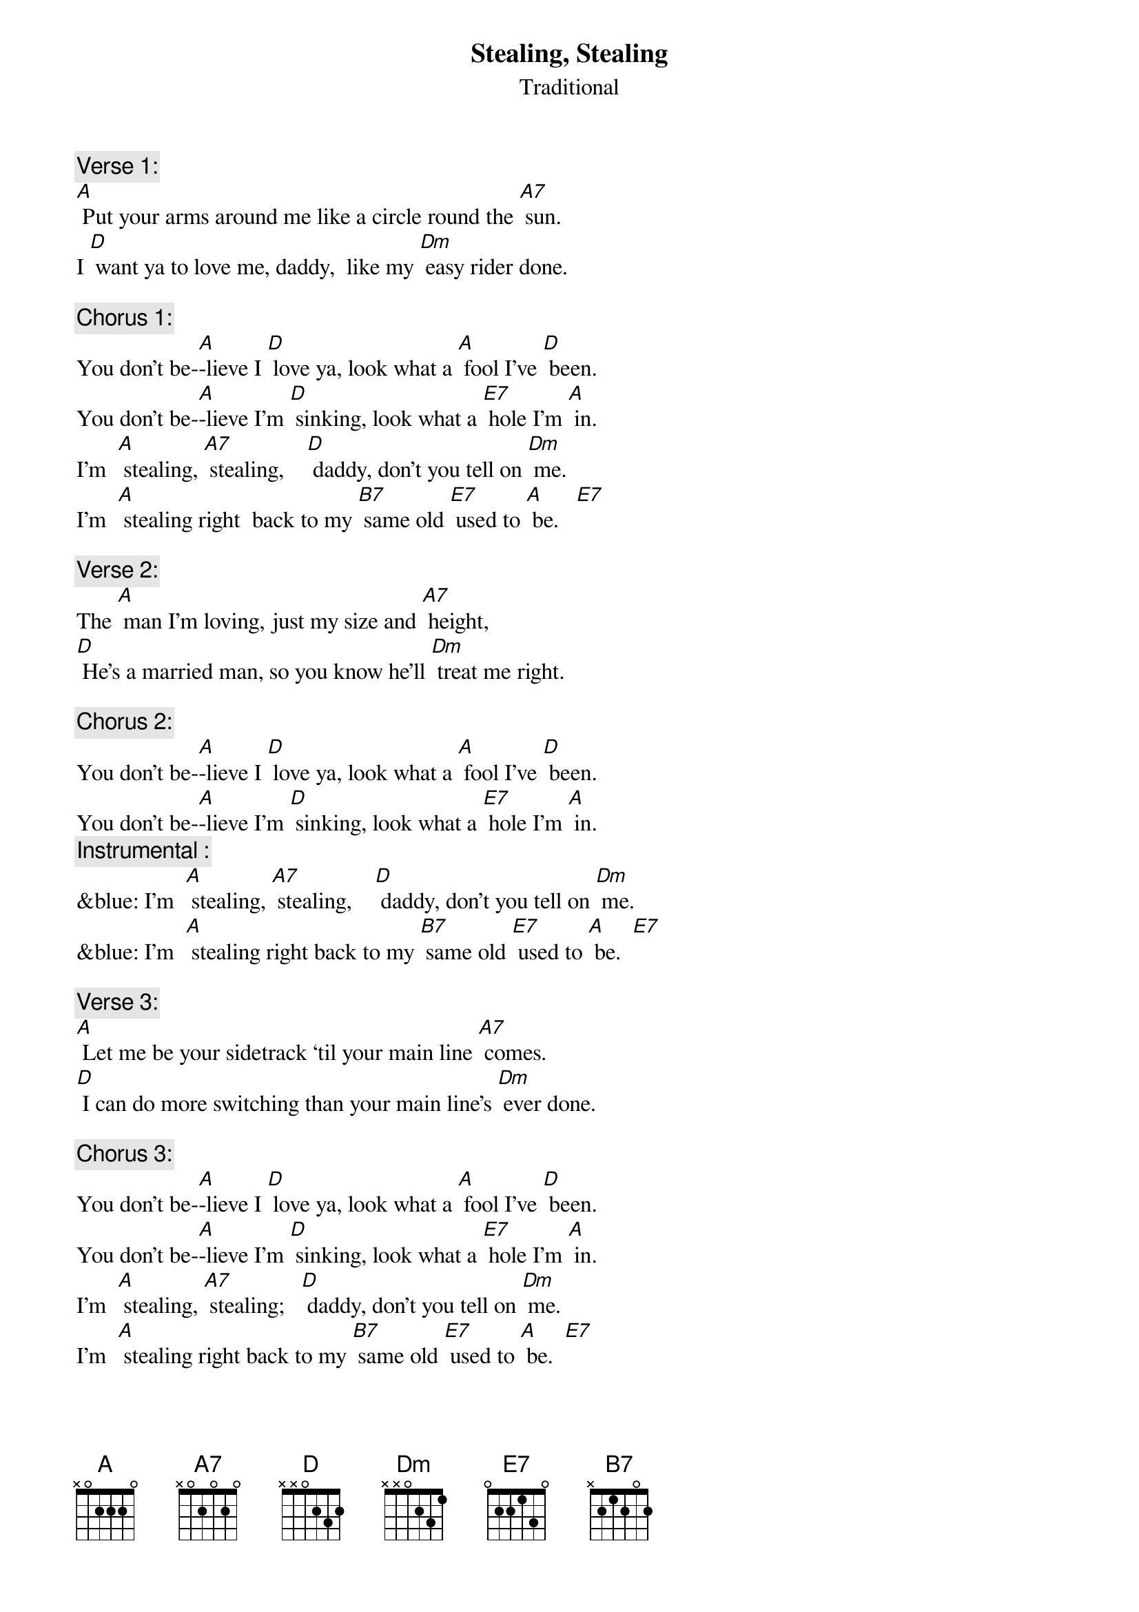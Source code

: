 {t: Stealing, Stealing}
{st: Traditional}

{c: Verse 1:}
[A] Put your arms around me like a circle round the [A7] sun.
I [D] want ya to love me, daddy,  like my [Dm] easy rider done.

{c: Chorus 1:}
You don’t be-[A]-lieve I [D] love ya, look what a [A] fool I’ve [D] been.
You don’t be-[A]-lieve I’m [D] sinking, look what a [E7] hole I’m [A] in.
I’m  [A] stealing, [A7] stealing,    [D] daddy, don’t you tell on [Dm] me.
I’m  [A] stealing right  back to my [B7] same old [E7] used to [A] be.   [E7]

{c: Verse 2:}
The [A] man I’m loving, just my size and [A7] height,
[D] He’s a married man, so you know he’ll [Dm] treat me right.

{c: Chorus 2:}
You don’t be-[A]-lieve I [D] love ya, look what a [A] fool I’ve [D] been.
You don’t be-[A]-lieve I’m [D] sinking, look what a [E7] hole I’m [A] in.
{c: Instrumental :}
&blue: I’m  [A] stealing, [A7] stealing,    [D] daddy, don’t you tell on [Dm] me.
&blue: I’m  [A] stealing right back to my [B7] same old [E7] used to [A] be.  [E7]

{c: Verse 3:}
[A] Let me be your sidetrack ‘til your main line [A7] comes.
[D] I can do more switching than your main line’s [Dm] ever done.

{c: Chorus 3:}
You don’t be-[A]-lieve I [D] love ya, look what a [A] fool I’ve [D] been.
You don’t be-[A]-lieve I’m [D] sinking, look what a [E7] hole I’m [A] in.
I’m  [A] stealing, [A7] stealing;   [D] daddy, don’t you tell on [Dm] me.
I’m  [A] stealing right back to my [B7] same old [E7] used to [A] be.  [E7]

{c: Verse 4:}
If the [A] blues was whiskey, I’d stay drunk all the [A7] time,
[D] Stay drunk, daddy, get you off of [Dm] my mind.

{c: Chorus 4:}
You don’t be-[A]-lieve I [D] love ya, look what a [A] fool I’ve [D] been.
You don’t be-[A]-lieve I’m [D] sinking, look what a [E7] hole I’m [A] in.
{c: Instrumental :}
&blue: I’m  [A] stealing, [A7] stealing,    [D] daddy, don’t you tell on [Dm] me.
&blue: I’m  [A] stealing right back to my [B7] same old [E7] used to [A] be.  [E7]
{c: Vocal tag:}
I’m  [A] stealing, [A7] stealing,    [D] daddy, don’t you tell on [Dm] me.
I’m  [A] stealing right  back to my [B7] same old [E7] used to [A] be.
